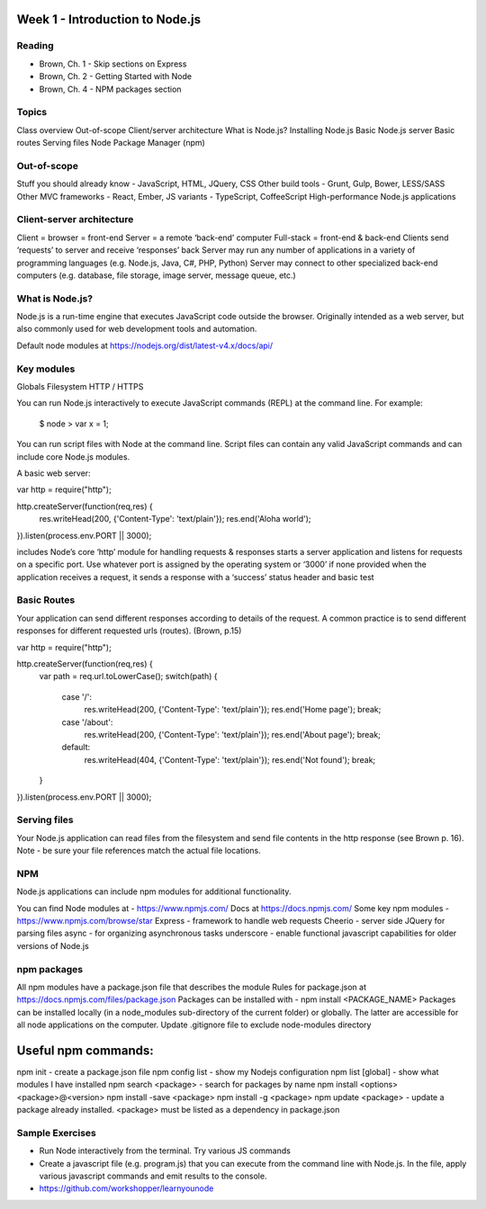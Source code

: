 Week 1 - Introduction to Node.js
****
Reading
####
- Brown, Ch. 1 - Skip sections on Express
- Brown, Ch. 2 - Getting Started with Node
- Brown, Ch. 4 - NPM packages section

Topics
####
Class overview
Out-of-scope
Client/server architecture
What is Node.js?
Installing Node.js
Basic Node.js server 
Basic routes 
Serving files
Node Package Manager (npm)

Out-of-scope
####
Stuff you should already know - JavaScript, HTML, JQuery, CSS
Other build tools - Grunt, Gulp, Bower, LESS/SASS
Other MVC frameworks - React, Ember, 
JS variants - TypeScript, CoffeeScript
High-performance Node.js applications

Client-server architecture
####
Client = browser = front-end
Server = a remote ‘back-end’ computer 
Full-stack = front-end & back-end
Clients send ‘requests’ to server and receive ‘responses’ back
Server may run any number of applications in a variety of programming languages (e.g. Node.js, Java, C#, PHP, Python)
Server may connect to other specialized back-end computers (e.g. database, file storage, image server, message queue, etc.)


What is Node.js?
####
Node.js is a run-time engine that executes JavaScript code outside the browser. Originally intended as a web server, but also commonly used for web development tools and automation.

Default node modules at https://nodejs.org/dist/latest-v4.x/docs/api/ 

Key modules
####
Globals
Filesystem
HTTP / HTTPS

You can run Node.js interactively to execute JavaScript commands (REPL) at the command line. For example:

	$ node
	> var x = 1;


You can run script files with Node at the command line. Script files can contain any valid JavaScript commands and can include core Node.js modules.

A basic web server:

var http = require("http"); 

http.createServer(function(req,res) {
    res.writeHead(200, {'Content-Type': 'text/plain'});
    res.end('Aloha world');
}).listen(process.env.PORT || 3000);

includes Node’s core ‘http’ module for handling requests & responses
starts a server application and listens for requests on a specific port.
Use whatever port is assigned by the operating system or ‘3000’ if none provided
when the application receives a request, it sends a response with a ‘success’ status header and basic test

Basic Routes
####
Your application can send different responses according to details of the request. A common practice is to send different responses for different requested urls (routes). (Brown, p.15)

var http = require("http"); 

http.createServer(function(req,res) {
    var path = req.url.toLowerCase();    
    switch(path) {
        case '/':
            res.writeHead(200, {'Content-Type': 'text/plain'});
            res.end('Home page');
            break;
        case '/about':
            res.writeHead(200, {'Content-Type': 'text/plain'});
            res.end('About page');
            break;
        default:
            res.writeHead(404, {'Content-Type': 'text/plain'});
            res.end('Not found');
            break;
    }    
}).listen(process.env.PORT || 3000);

Serving files
####
Your Node.js application can read files from the filesystem and send file contents in the http response (see Brown p. 16). Note - be sure your file references match the actual file locations.

NPM
####
Node.js applications can include npm modules for additional functionality.

You can find Node modules at - https://www.npmjs.com/ 
Docs at https://docs.npmjs.com/ 
Some key npm modules - https://www.npmjs.com/browse/star 
Express - framework to handle web requests
Cheerio - server side JQuery for parsing files
async - for organizing asynchronous tasks
underscore - enable functional javascript capabilities for older versions of Node.js

npm packages
####
All npm modules have a package.json file that describes the module
Rules for package.json at https://docs.npmjs.com/files/package.json 
Packages can be installed with - npm install <PACKAGE_NAME>
Packages can be installed locally (in a node_modules sub-directory of the current folder) or globally. The latter are accessible for all node applications on the computer.
Update .gitignore file to exclude node-modules directory

Useful npm commands:
****
npm init - create a package.json file
npm config list - show my Nodejs configuration
npm list [global] - show what modules I have installed
npm search <package> - search for packages by name
npm install <options> <package>@<version>
npm install -save <package>
npm install -g <package>
npm update <package> - update a package already installed. <package> must be listed as a dependency in package.json


Sample Exercises
####
- Run Node interactively from the terminal. Try various JS commands
- Create a javascript file (e.g. program.js) that you can execute from the command line with Node.js. In the file, apply various javascript commands and emit results to the console.
- https://github.com/workshopper/learnyounode 

